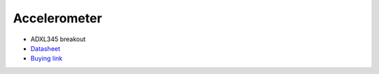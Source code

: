 Accelerometer
=============

.. center::
    .. image:: /img/adxl345.png

* ADXL345 breakout
* `Datasheet </files/adxl345.pdf>`_
* `Buying link <https://www.aliexpress.com/item/4000196862769.html>`_

